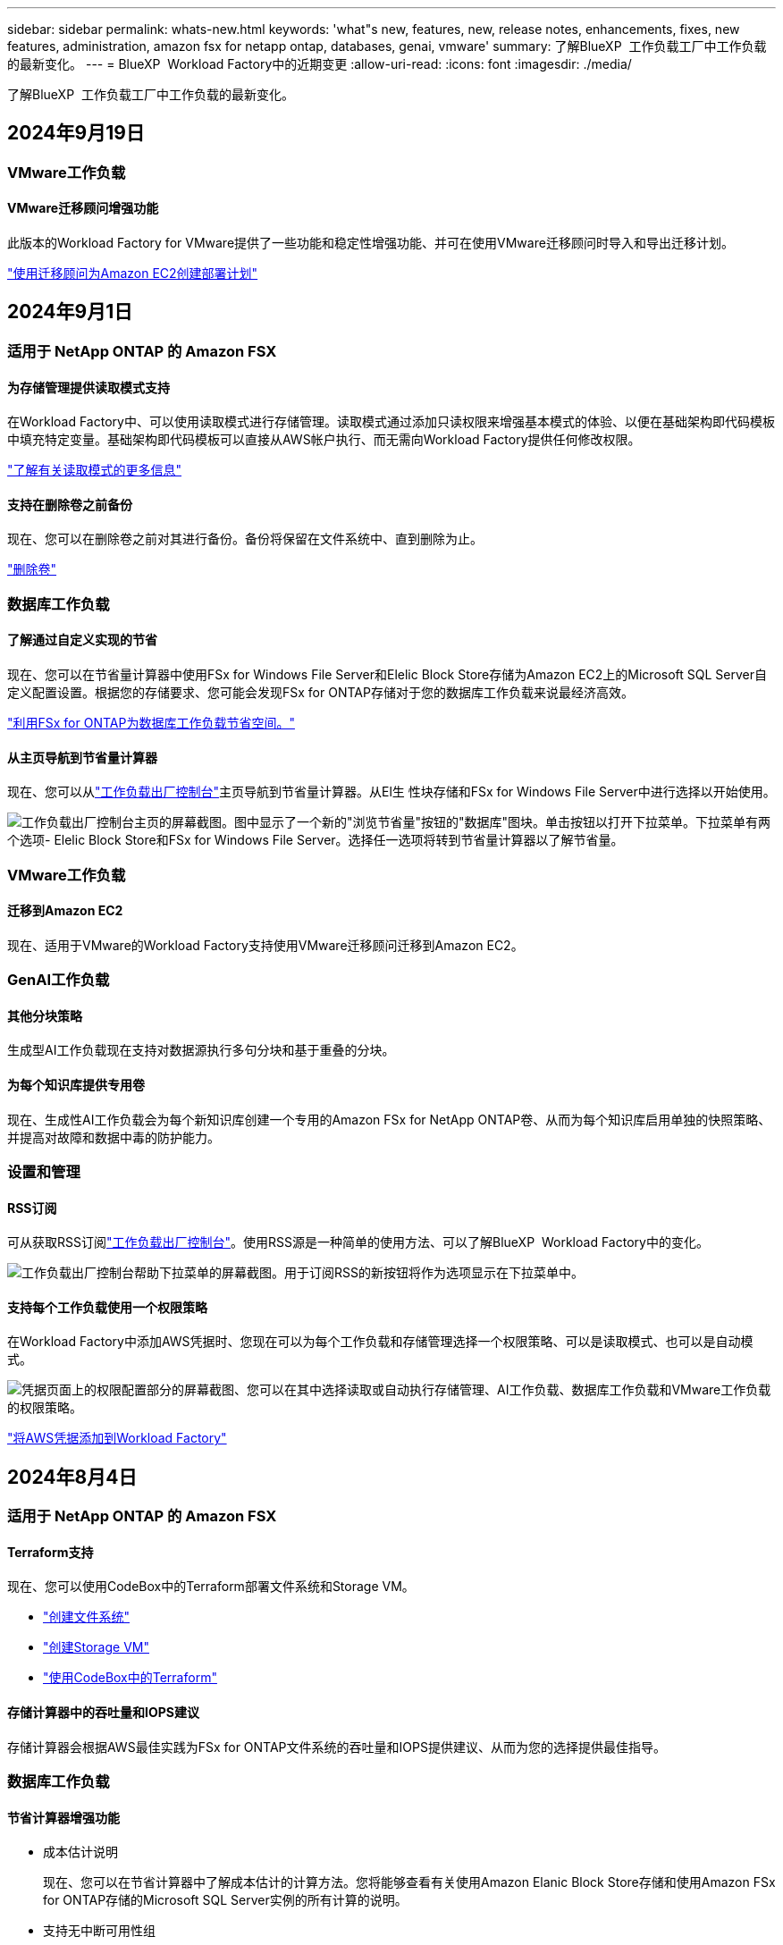---
sidebar: sidebar 
permalink: whats-new.html 
keywords: 'what"s new, features, new, release notes, enhancements, fixes, new features, administration, amazon fsx for netapp ontap, databases, genai, vmware' 
summary: 了解BlueXP  工作负载工厂中工作负载的最新变化。 
---
= BlueXP  Workload Factory中的近期变更
:allow-uri-read: 
:icons: font
:imagesdir: ./media/


[role="lead"]
了解BlueXP  工作负载工厂中工作负载的最新变化。



== 2024年9月19日



=== VMware工作负载



==== VMware迁移顾问增强功能

此版本的Workload Factory for VMware提供了一些功能和稳定性增强功能、并可在使用VMware迁移顾问时导入和导出迁移计划。

https://docs.netapp.com/us-en/workload-vmware/launch-onboarding-advisor-native.html["使用迁移顾问为Amazon EC2创建部署计划"]



== 2024年9月1日



=== 适用于 NetApp ONTAP 的 Amazon FSX



==== 为存储管理提供读取模式支持

在Workload Factory中、可以使用读取模式进行存储管理。读取模式通过添加只读权限来增强基本模式的体验、以便在基础架构即代码模板中填充特定变量。基础架构即代码模板可以直接从AWS帐户执行、而无需向Workload Factory提供任何修改权限。

link:https://docs.netapp.com/us-en/workload-setup-admin/operational-modes.html["了解有关读取模式的更多信息"^]



==== 支持在删除卷之前备份

现在、您可以在删除卷之前对其进行备份。备份将保留在文件系统中、直到删除为止。

link:https://docs.netapp.com/us-en/workload-fsx-ontap/delete-volume.html["删除卷"^]



=== 数据库工作负载



==== 了解通过自定义实现的节省

现在、您可以在节省量计算器中使用FSx for Windows File Server和Elelic Block Store存储为Amazon EC2上的Microsoft SQL Server自定义配置设置。根据您的存储要求、您可能会发现FSx for ONTAP存储对于您的数据库工作负载来说最经济高效。

link:explore-savings.html["利用FSx for ONTAP为数据库工作负载节省空间。"]



==== 从主页导航到节省量计算器

现在、您可以从link:https://console.workloads.netapp.com["工作负载出厂控制台"^]主页导航到节省量计算器。从El生 性块存储和FSx for Windows File Server中进行选择以开始使用。

image:screenshot-explore-savings-home-small.png["工作负载出厂控制台主页的屏幕截图。图中显示了一个新的\"浏览节省量\"按钮的\"数据库\"图块。单击按钮以打开下拉菜单。下拉菜单有两个选项- Elelic Block Store和FSx for Windows File Server。选择任一选项将转到节省量计算器以了解节省量。"]



=== VMware工作负载



==== 迁移到Amazon EC2

现在、适用于VMware的Workload Factory支持使用VMware迁移顾问迁移到Amazon EC2。



=== GenAI工作负载



==== 其他分块策略

生成型AI工作负载现在支持对数据源执行多句分块和基于重叠的分块。



==== 为每个知识库提供专用卷

现在、生成性AI工作负载会为每个新知识库创建一个专用的Amazon FSx for NetApp ONTAP卷、从而为每个知识库启用单独的快照策略、并提高对故障和数据中毒的防护能力。



=== 设置和管理



==== RSS订阅

可从获取RSS订阅link:https://console.workloads.netapp.com/["工作负载出厂控制台"^]。使用RSS源是一种简单的使用方法、可以了解BlueXP  Workload Factory中的变化。

image:screenshot-rss-subscribe-button.png["工作负载出厂控制台帮助下拉菜单的屏幕截图。用于订阅RSS的新按钮将作为选项显示在下拉菜单中。"]



==== 支持每个工作负载使用一个权限策略

在Workload Factory中添加AWS凭据时、您现在可以为每个工作负载和存储管理选择一个权限策略、可以是读取模式、也可以是自动模式。

image:screenshot-single-permission-policy-support.png["凭据页面上的权限配置部分的屏幕截图、您可以在其中选择读取或自动执行存储管理、AI工作负载、数据库工作负载和VMware工作负载的权限策略。"]

link:https://docs.netapp.com/us-en/workload-setup-admin/add-credentials.html["将AWS凭据添加到Workload Factory"^]



== 2024年8月4日



=== 适用于 NetApp ONTAP 的 Amazon FSX



==== Terraform支持

现在、您可以使用CodeBox中的Terraform部署文件系统和Storage VM。

* link:https://docs.netapp.com/us-en/workload-fsx-ontap/create-file-system.html["创建文件系统"]
* link:https://docs.netapp.com/us-en/workload-fsx-ontap/create-storage-vm.html["创建Storage VM"]
* link:https://docs.netapp.com/us-en/workload-setup-admin/use-codebox.html["使用CodeBox中的Terraform"^]




==== 存储计算器中的吞吐量和IOPS建议

存储计算器会根据AWS最佳实践为FSx for ONTAP文件系统的吞吐量和IOPS提供建议、从而为您的选择提供最佳指导。



=== 数据库工作负载



==== 节省计算器增强功能

* 成本估计说明
+
现在、您可以在节省计算器中了解成本估计的计算方法。您将能够查看有关使用Amazon Elanic Block Store存储和使用Amazon FSx for ONTAP存储的Microsoft SQL Server实例的所有计算的说明。

* 支持无中断可用性组
+
现在、数据库可通过使用Amazon Elasic Block Store的Microsoft SQL Server为无中断可用性组部署类型提供成本节省计算。

* 使用FSx for ONTAP优化SQL Server许可
+
数据库计算器用于确定Amazon Elasic Block Store存储所使用的SQL许可证版本是否针对数据库工作负载进行了优化。您将获得有关使用FSx for ONTAP存储的最佳SQL许可证的建议。

* 多个SQL Server实例
+
现在、对于使用Amazon Elasic Block Store托管多个Microsoft SQL Server实例的配置、数据库可以提供成本节省计算。

* 自定义计算器设置
+
现在、您可以自定义Microsoft SQL Server、Amazon EC2和Elelic Block Store的设置、以手动探索节省的空间。节省量计算器将根据成本确定最佳配置。



link:explore-savings.html["利用FSx for ONTAP为数据库工作负载节省空间。"]



=== GenAI工作负载



==== Amazon CloudWatch Logs集成

生成型AI工作负载现已与Amazon CloudWatch Logs集成、使您能够监控生成型AI工作负载日志文件。



==== 聊天机器人应用程序示例

通过NetApp Workload Factory GenAI示例应用程序、您可以在基于Web的聊天机器人应用程序中直接与发布的NetApp Workload Factory知识库进行交互、从而测试身份验证和从该知识库中检索的结果。



=== 设置和管理



==== Terraform支持

Amazon FSx支持Terraform来部署NetApp ONTAP文件系统和创建Storage VM。现在、设置和管理指南提供了有关如何使用CodeBox中的Terraform的说明。

link:https://docs.netapp.com/us-en/workload-setup-admin/use-codebox.html["使用CodeBox中的Terraform"^]



== 2024年7月7日



=== 适用于 NetApp ONTAP 的 Amazon FSX



==== Workload Factory for Amazon FSx for NetApp ONTAP的初始版本

Amazon FSx for NetApp ONTAP现已在Workload Factory中全面上市。



=== 数据库工作负载



==== 适用于数据库的Workload Factory初始版本

初始版本包括以下功能：使用Amazon FSx for NetApp ONTAP作为数据库工作负载的存储环境、检测、管理和部署Microsoft SQL Server、部署和克隆数据库以及在Workload Factory中监控这些作业、从而了解节省的空间。

link:learn-databases.html["了解数据库"](英文)



=== VMware工作负载



==== 适用于VMware的Workload Factory初始版本

初始版本支持使用VMware迁移顾问分析内部vSphere环境中的当前虚拟机配置、并生成一个计划、以便将建议的虚拟机布局部署到VMware Cloud on AWS中、并将适用于NetApp ONTAP文件系统的自定义Amazon FSx用作外部数据存储库。



=== GenAI工作负载



==== 适用于GenAI的Workload Factory初始版本

初始版本支持开发一个知识库、该知识库可通过嵌入组织的数据进行自定义。您的用户可以通过聊天机器人应用程序访问知识库。此功能可确保准确、相关地回答组织特定的问题、从而提高所有用户的满意度和工作效率。



=== 设置和管理



==== Workload Factory的初始版本

BlueXP Workload Factory for AWS是一款功能强大的生命周期管理平台、旨在帮助您使用适用于NetApp ONTAP文件系统的Amazon FSx优化工作负载。可以使用Workload Factory和FSx for ONTAP简化的工作负载包括数据库、VMware迁移到VMware Cloud on AWS、AI聊天机器人等。
